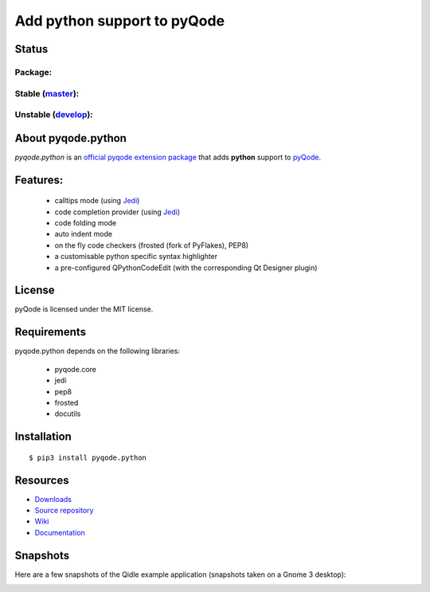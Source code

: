Add python support to pyQode
============================

Status
------

Package:
++++++++


.. image:: http://img.shields.io/pypi/v/pyqode.python.png
    :target: https://pypi.python.org/pypi/pyqode.python/
    :alt: Latest PyPI version

.. image:: http://img.shields.io/pypi/dm/pyqode.python.png
    :target: https://pypi.python.org/pypi/pyqode.python/
    :alt: Number of PyPI downloads


Stable (`master`_):
+++++++++++++++++++

.. image:: https://travis-ci.org/pyQode/pyqode.python.svg?branch=master
    :target: https://travis-ci.org/pyQode/pyqode.python
    :alt: Travis-CI build status

.. image:: https://coveralls.io/repos/pyQode/pyqode.python/badge.png?branch=master
    :target: https://coveralls.io/r/pyQode/pyqode.python?branch=master
    :alt: Coverage Status

Unstable (`develop`_):
++++++++++++++++++++++

.. image:: https://travis-ci.org/pyQode/pyqode.python.svg?branch=develop
    :target: https://travis-ci.org/pyQode/pyqode.python
    :alt: Travis-CI build status

.. image:: https://coveralls.io/repos/pyQode/pyqode.python/badge.png?branch=develop
    :target: https://coveralls.io/r/pyQode/pyqode.python?branch=develop
    :alt: Coverage Status

About pyqode.python
-------------------

*pyqode.python* is an `official pyqode extension package`_ that adds **python**
support to `pyQode`_.

Features:
---------

  * calltips mode (using `Jedi`_)
  * code completion provider (using `Jedi`_)
  * code folding mode
  * auto indent mode
  * on the fly code checkers (frosted (fork of PyFlakes), PEP8)
  * a customisable python specific syntax highlighter
  * a pre-configured QPythonCodeEdit (with the corresponding Qt Designer plugin)

License
-------

pyQode is licensed under the MIT license.

Requirements
------------

pyqode.python depends on the following libraries:

 - pyqode.core
 - jedi
 - pep8
 - frosted
 - docutils

Installation
------------

::

    $ pip3 install pyqode.python


Resources
---------

-  `Downloads`_
-  `Source repository`_
-  `Wiki`_
-  `Documentation`_


Snapshots
---------

Here are a few snapshots of the Qidle example application (snapshots
taken on a Gnome 3 desktop):

.. image:: doc/source/_static/qidle.png
    :alt: Preview of Qidle, the pyqode clone of idle (example app)


.. _Downloads: https://github.com/pyQode/pyqode.python/releases
.. _Source repository: https://github.com/pyQode/pyqode.python/
.. _Wiki: https://github.com/pyQode/pyqode.core/wiki
.. _official pyqode extension package: https://github.com/pyQode/pyqode.core/wiki/Extensions#official-packages
.. _pyQode: https://github.com/pyQode
.. _Jedi: https://github.com/davidhalter/jedi
.. _`Documentation`: http://pyqodepython.readthedocs.org/en/latest/
.. _master: https://github.com/pyQode/pyqode.python/tree/master
.. _develop: https://github.com/pyQode/pyqode.python/tree/develop
